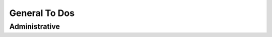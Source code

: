 General To Dos
==============

.. todolist::

Administrative
--------------

.. todo:: Change the main development branch to ``trunk``
